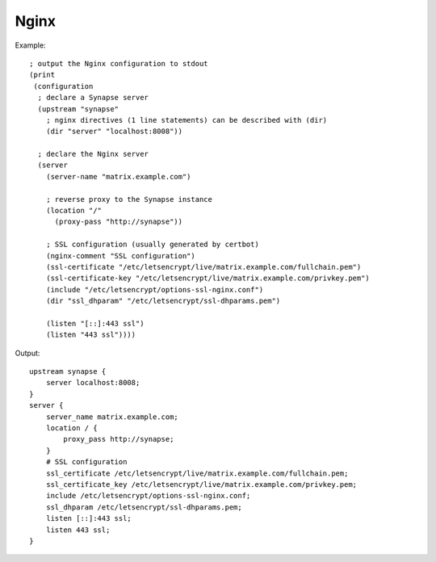 Nginx
=====

.. highlight:: hy

Example::

    ; output the Nginx configuration to stdout
    (print
     (configuration
      ; declare a Synapse server
      (upstream "synapse"
        ; nginx directives (1 line statements) can be described with (dir)
        (dir "server" "localhost:8008"))

      ; declare the Nginx server
      (server
        (server-name "matrix.example.com")

        ; reverse proxy to the Synapse instance
        (location "/"
          (proxy-pass "http://synapse"))

        ; SSL configuration (usually generated by certbot)
        (nginx-comment "SSL configuration")
        (ssl-certificate "/etc/letsencrypt/live/matrix.example.com/fullchain.pem")
        (ssl-certificate-key "/etc/letsencrypt/live/matrix.example.com/privkey.pem")
        (include "/etc/letsencrypt/options-ssl-nginx.conf")
        (dir "ssl_dhparam" "/etc/letsencrypt/ssl-dhparams.pem")

        (listen "[::]:443 ssl")
        (listen "443 ssl"))))


Output:

.. highlight:: nginx
::

    upstream synapse {
        server localhost:8008;
    }
    server {
        server_name matrix.example.com;
        location / {
            proxy_pass http://synapse;
        }
        # SSL configuration
        ssl_certificate /etc/letsencrypt/live/matrix.example.com/fullchain.pem;
        ssl_certificate_key /etc/letsencrypt/live/matrix.example.com/privkey.pem;
        include /etc/letsencrypt/options-ssl-nginx.conf;
        ssl_dhparam /etc/letsencrypt/ssl-dhparams.pem;
        listen [::]:443 ssl;
        listen 443 ssl;
    }
